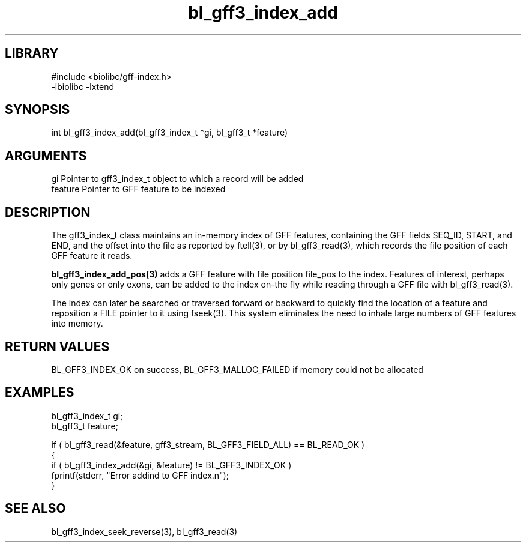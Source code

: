 \" Generated by c2man from bl_gff3_index_add.c
.TH bl_gff3_index_add 3

.SH LIBRARY
\" Indicate #includes, library name, -L and -l flags
.nf
.na
#include <biolibc/gff-index.h>
-lbiolibc -lxtend
.ad
.fi

\" Convention:
\" Underline anything that is typed verbatim - commands, etc.
.SH SYNOPSIS
.PP
.nf
.na
int     bl_gff3_index_add(bl_gff3_index_t *gi, bl_gff3_t *feature)
.ad
.fi

.SH ARGUMENTS
.nf
.na
gi      Pointer to gff3_index_t object to which a record will be added
feature Pointer to GFF feature to be indexed
.ad
.fi

.SH DESCRIPTION

The gff3_index_t class maintains an in-memory index of GFF
features, containing the GFF fields SEQ_ID, START, and END,
and the offset into the file as reported by ftell(3), or by
bl_gff3_read(3), which records the file position of each GFF
feature it reads.

.B bl_gff3_index_add_pos(3)
adds a GFF feature with file position file_pos to the index.
Features of interest, perhaps only genes or only exons, can
be added to the index on-the fly while reading through a GFF
file with bl_gff3_read(3).

The index can later be searched or traversed forward or backward
to quickly find
the location of a feature and reposition a FILE pointer to it
using fseek(3).  This system eliminates the need to inhale
large numbers of GFF features into memory.

.SH RETURN VALUES

BL_GFF3_INDEX_OK on success, BL_GFF3_MALLOC_FAILED if memory could
not be allocated

.SH EXAMPLES
.nf
.na

bl_gff3_index_t  gi;
bl_gff3_t        feature;

if ( bl_gff3_read(&feature, gff3_stream, BL_GFF3_FIELD_ALL) == BL_READ_OK )
{
    if ( bl_gff3_index_add(&gi, &feature) != BL_GFF3_INDEX_OK )
        fprintf(stderr, "Error addind to GFF index.n");
}
.ad
.fi

.SH SEE ALSO

bl_gff3_index_seek_reverse(3), bl_gff3_read(3)

